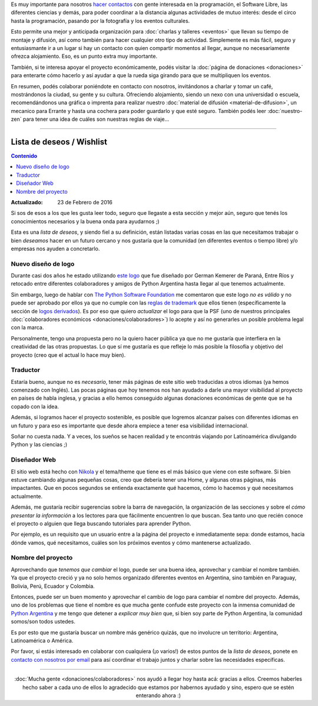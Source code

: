 .. title: ¿Cómo colaborar?
.. slug: como-colaborar
.. date: 2015-05-03 21:53:42 UTC-03:00
.. tags: 
.. category: 
.. link: 
.. description: 
.. type: text

Es muy importante para nosotros `hacer contactos
<http://elblogdehumitos.com/posts/mendoza-tiene-agite>`_ con gente
interesada en la programación, el Software Libre, las diferentes
ciencias y demás, para poder coordinar a la distancia algunas
actividades de mutuo interés: desde el circo hasta la programación,
pasando por la fotografía y los eventos culturales.

Esto permite una mejor y anticipada organización para :doc:`charlas y
talleres <eventos>` que llevan su tiempo de montaje y difusión, así
como también para hacer cualquier otro tipo de actividad. Simplemente
es más fácil, seguro y entusiasmante ir a un lugar si hay un contacto
con quien compartir momentos al llegar, aunque no necesariamente
ofrezca alojamiento. Eso, es un punto extra muy importante.

También, si te interesa apoyar el proyecto económicamente, podés
visitar la :doc:`página de donaciones <donaciones>` para enterarte
cómo hacerlo y así ayudar a que la rueda siga girando para que se
multipliquen los eventos.

.. raw:: html

   <style>
     .entry-content img {
       margin: 15px auto 15px auto;
     }
   </style>

.. image:: banner.jpg
   :align: center


.. raw:: html

   <style>
     .lead {
       margin-top: 20px;
     }
   </style>


En resumen, podés colaborar poniéndote en contacto con nosotros,
invitándonos a charlar y tomar un café, mostrándonos la ciudad, su
gente y su cultura. Ofreciendo alojamiento, siendo un nexo con una
universidad o escuela, recomendándonos una gráfica o imprenta para
realizar nuestro :doc:`material de difusión <material-de-difusion>`,
un mecanico para Errante y hasta una cochera para poder guardarlo y
que esté seguro. También podés leer :doc:`nuestro-zen` para tener una
idea de cuáles son nuestras reglas de viaje...

----

Lista de deseos / Wishlist
--------------------------

.. contents:: Contenido
   :local:

:Actualizado: 23 de Febrero de 2016


.. raw:: html

   <script type="text/javascript">
     contenido = document.getElementById('contenido');
     contenido.classList.add('sidebar');
     contenido.children[0].classList.add('sidebar-title');
     contenido.children[0].classList.remove('topic-title');
   </script>


Si sos de esos a los que les gusta leer todo, seguro que llegaste a
esta sección y mejor aún, seguro que tenés los conocimientos
necesarios y la buena onda para ayudarnos ;)

Esta es una *lista de deseos*, y siendo fiel a su definición, están
listadas varias cosas en las que necesitamos trabajar o bien
*deseamos* hacer en un futuro cercano y nos gustaría que la comunidad
(en diferentes eventos o tiempo libre) y/o empresas nos ayuden a
concretarlo.


Nuevo diseño de logo
~~~~~~~~~~~~~~~~~~~~

Durante casi dos años he estado utilizando `este logo
<https://argentinaenpython.com/material-de-difusion/#logo-argentina-en-python>`_
que fue diseñado por German Kemerer de Paraná, Entre Ríos y retocado
entre diferentes colaboradores y amigos de Python Argentina hasta
llegar al que tenemos actualmente.

Sin embargo, luego de hablar con `The Python Software Foundation
<https://www.python.org/psf/>`_ me comentaron que este logo *no es
válido* y no puede ser aprobado por ellos ya que no cumple con las
`reglas de trademark <https://www.python.org/psf/trademarks/>`_ que
ellos tienen (específicamente la sección de `logos derivados
<https://www.python.org/psf/trademarks/#derived-logos>`_). Es por eso
que quiero *actualizar* el logo para que la PSF (uno de nuestros
principales :doc:`colaboradores económicos
<donaciones/colaboradores>`) lo acepte y así no generarles un posible
problema legal con la marca.

Personalmente, tengo una propuesta pero no la quiero hacer pública
ya que no me gustaría que interfiera en la creatividad de las otras
propuestas. Lo que sí me gustaría es que refleje lo más posible la
filosofía y objetivo del proyecto (creo que el actual lo hace muy
bien).

Traductor
~~~~~~~~~

Estaría bueno, aunque no es *necesario*, tener más páginas de este
sitio web traducidas a otros idiomas (ya hemos comenzado con
Inglés). Las pocas páginas que hoy tenemos nos han ayudado a darle una
mayor visibilidad al proyecto en países de habla inglesa, y gracias a
ello hemos conseguido algunas donaciones económicas de gente que se ha
copado con la idea.

Además, si logramos hacer el proyecto sostenible, es posible que
logremos alcanzar países con diferentes idiomas en un futuro y para
eso es importante que desde ahora empiece a tener esa visibilidad
internacional.

Soñar no cuesta nada. Y a veces, los sueños se hacen realidad y te
encontrás viajando por Latinoamérica divulgando Python y las ciencias
;)


Diseñador Web
~~~~~~~~~~~~~

El sitio web está hecho con `Nikola <http://getnikola.com/>`_ y el
tema/theme que tiene es el más básico que viene con este software. Si
bien estuve cambiando algunas pequeñas cosas, creo que debería tener
una Home, y algunas otras páginas, más impactantes. Que en pocos
segundos se entienda exactamente qué hacemos, cómo lo hacemos y qué
necesitamos actualmente.

Además, me gustaría recibir sugerencias sobre la barra de navegación,
la organización de las secciones y sobre el *cómo presentar la
información* a los lectores para que fácilmente encuentren lo que
buscan. Sea tanto uno que recién conoce el proyecto o alguien que
llega buscando tutoriales para aprender Python.

Por ejemplo, es un requisito que un usuario entre a la página del
proyecto e inmediatamente sepa: donde estamos, hacia dónde vamos, qué
necesitamos, cuáles son los próximos eventos y cómo mantenerse
actualizado.

Nombre del proyecto
~~~~~~~~~~~~~~~~~~~

Aprovechando que *tenemos que cambiar* el logo, puede ser una buena
idea, aprovechar y cambiar el nombre también. Ya que el proyecto creció
y ya no solo hemos organizado diferentes eventos en Argentina, sino
también en Paraguay, Bolivia, Perú, Ecuador y Colombia.

Entonces, puede ser un buen momento y aprovechar el cambio de logo
para cambiar el nombre del proyecto. Además, uno de los problemas que
tiene el nombre es que mucha gente confude este proyecto con la
inmensa comunidad de `Python Argentina <http://python.org.ar/>`_ y me
tengo que detener a *explicar muy bien* que, si bien soy parte de
Python Argentina, la comunidad somos/son todos ustedes.

Es por esto que me gustaría buscar un nombre más genérico quizás, que
no involucre un territorio: Argentina, Latinoamérica o América.

.. class:: alert alert-success

   Por favor, si estás interesado en colaborar con cualquiera (¡o
   varios!) de estos puntos de la *lista de deseos*, ponete en
   `contacto con nosotros por email
   <mailto:argentinaenpython@openmailbox.org>`_ para así coordinar el
   trabajo juntos y charlar sobre las necesidades específicas.

----

.. class:: lead align-center

   :doc:`Mucha gente <donaciones/colaboradores>` nos ayudó a llegar
   hoy hasta acá: gracias a ellos. Creemos haberles hecho saber a cada
   uno de ellos lo agradecido que estamos por habernos ayudado y sino,
   espero que se estén enterando ahora :)
